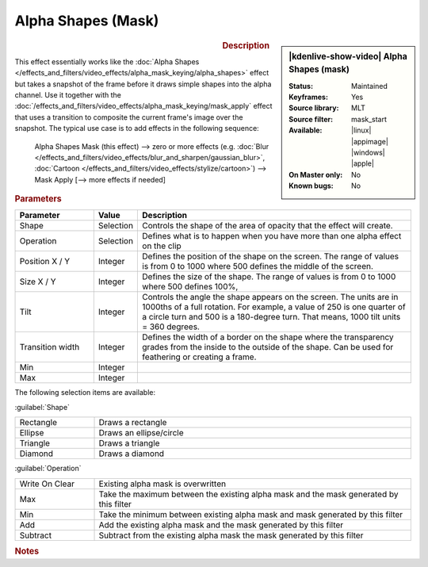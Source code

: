 .. meta::

   :description: Kdenlive Video Effects - Alpha Shapes (Mask)
   :keywords: KDE, Kdenlive, video editor, help, learn, easy, effects, filter, video effects, alpha shapes (mask), mask

.. metadata-placeholder

   :authors: - Claus Christensen
             - Yuri Chornoivan
             - Ttguy (https://userbase.kde.org/User:Ttguy)
             - Bushuev (https://userbase.kde.org/User:Bushuev)
             - Bernd Jordan (https://discuss.kde.org/u/berndmj)

   :license: Creative Commons License SA 4.0


Alpha Shapes (Mask)
===================

.. figure:: /images/effects_and_compositions/effects-alpha_shapes_mask-2504.webp
   :width: 365px
   :figwidth: 365px
   :align: left

.. sidebar:: |kdenlive-show-video| Alpha Shapes (mask)

   :**Status**:
      Maintained
   :**Keyframes**:
      Yes
   :**Source library**:
      MLT
   :**Source filter**:
      mask_start
   :**Available**:
      |linux| |appimage| |windows| |apple|
   :**On Master only**:
      No
   :**Known bugs**:
      No

.. rst-class:: clear-both


.. rubric:: Description

This effect essentially works like the :doc:`Alpha Shapes </effects_and_filters/video_effects/alpha_mask_keying/alpha_shapes>` effect but takes a snapshot of the frame before it draws simple shapes into the alpha channel. Use it together with the :doc:`/effects_and_filters/video_effects/alpha_mask_keying/mask_apply` effect that uses a transition to composite the current frame's image over the snapshot. The typical use case is to add effects in the following sequence:

 Alpha Shapes Mask (this effect) -->  zero or more effects (e.g. :doc:`Blur </effects_and_filters/video_effects/blur_and_sharpen/gaussian_blur>`, :doc:`Cartoon </effects_and_filters/video_effects/stylize/cartoon>`) -->  Mask Apply [--> more effects if needed]


.. rst-class:: clear-both


.. rubric:: Parameters

.. list-table::
   :header-rows: 1
   :width: 100%
   :widths: 20 10 70
   :class: table-wrap

   * - Parameter
     - Value
     - Description
   * - Shape
     - Selection
     - Controls the shape of the area of opacity that the effect will create.
   * - Operation
     - Selection
     - Defines what is to happen when you have more than one alpha effect on the clip
   * - Position X / Y
     - Integer
     - Defines the position of the shape on the screen. The range of values is from 0 to 1000 where 500 defines the middle of the screen.
   * - Size X / Y
     - Integer
     - Defines the size of the shape. The range of values is from 0 to 1000 where 500 defines 100%,
   * - Tilt
     - Integer
     - Controls the angle the shape appears on the screen. The units are in 1000ths of a full rotation. For example, a value of 250 is one quarter of a circle turn and 500 is a 180-degree turn. That means, 1000 tilt units = 360 degrees.
   * - Transition width
     - Integer
     - Defines the width of a border on the shape where the transparency grades from the inside to the outside of the shape. Can be used for feathering or creating a frame.
   * - Min
     - Integer
     - 
   * - Max
     - Integer
     - 

The following selection items are available:

:guilabel:`Shape`

.. list-table::
   :width: 100%
   :widths: 20 80
   :class: table-wrap

   * - Rectangle
     - Draws a rectangle
   * - Ellipse
     - Draws an ellipse/circle
   * - Triangle
     - Draws a triangle
   * - Diamond
     - Draws a diamond

:guilabel:`Operation`

.. list-table::
   :width: 100%
   :widths: 20 80
   :class: table-wrap

   * - Write On Clear
     - Existing alpha mask is overwritten
   * - Max
     - Take the maximum between the existing alpha mask and the mask generated by this filter
   * - Min
     - Take the minimum between existing alpha mask and mask generated by this filter
   * - Add
     - Add the existing alpha mask and the mask generated by this filter
   * - Subtract
     - Subtract from the existing alpha mask the mask generated by this filter


.. rubric:: Notes

.. seealso:: :doc:`Alpha Shapes</effects_and_filters/video_effects/alpha_mask_keying/alpha_shapes>` effect for more details and examples for the various shapes and operations.